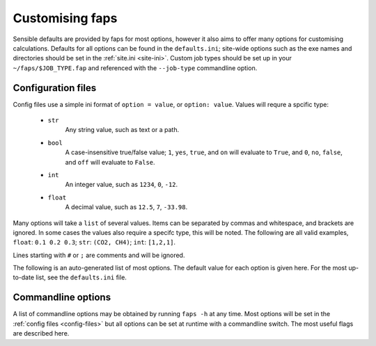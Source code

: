 ================
Customising faps
================

Sensible defaults are provided by faps for most options, however it also aims
to offer many options for customising calculations. Defaults for all options
can be found in the ``defaults.ini``; site-wide options such as the exe names
and directories should be set in the :ref:`site.ini <site-ini>`. Custom job
types should be set up in your ``~/faps/$JOB_TYPE.fap`` and referenced with the
``--job-type`` commandline option.

.. _config-files:

-------------------
Configuration files
-------------------

Config files use a simple ini format of ``option = value``, or ``option:
value``. Values will requre a spcific type:

 * ``str``
      Any string value, such as text or a path.

 * ``bool``
      A case-insensitive true/false value; ``1``, ``yes``, ``true``, and ``on``
      will evaluate to ``True``, and ``0``, ``no``, ``false``, and ``off``
      will evaluate to ``False``.

 * ``int``
      An integer value, such as ``1234``, ``0``, ``-12``.

 * ``float``
      A decimal value, such as ``12.5``, ``7``, ``-33.98``.

Many options will take a ``list`` of several values. Items can be separated by
commas and whitespace, and brackets are ignored. In some cases the values
also require a specifc type, this will be noted. The following are all valid
examples, ``float``: ``0.1 0.2 0.3``; ``str``: ``(CO2, CH4)``; ``int``:
``[1,2,1]``.

Lines starting with ``#`` or ``;`` are comments and will be ignored.

The following is an auto-generated list of most options. The default value for
each option is given here. For the most up-to-date list, see the
``defaults.ini`` file.

.. program:: faps



.. envvar:: charge_method = repeat

   Method for calculating charge. [str] {repeat, gulp}

.. envvar:: default_cell = (10.0, 10.0, 10.0, 90, 90, 90)

   Cell parameters to use only when they are not specified in the input
   structure. Use either (a, b, c, alpha, beta, gamma) or
   ax, ay, az,
   bx, by, bz,
   cx, cy, cz
   notation. [float, list]

.. envvar:: dft_code = vasp

   Method to use for dft and/or optimization step. [str] {vasp, siesta}

.. envvar:: dispersion = True

   Turn on empirical dispersion corrections in dft codes that
   support it. [bool]

.. envvar:: esp_resolution = 0.1

   Resolution of the esp grid (A). [float]

.. envvar:: esp_src = vasp

   Source for the ESP. This will usually be the same as the dft_code,
   but not always. [str] {vasp, siesta}

.. envvar:: fastmc_exe = fastmc

   Location of fastmc executable, must be the full path or be in the
   user's $PATH. [str]

.. envvar:: fastmc_ncpu = 1

   Number of CPUs to run fastmc on. Make sure that you use the
   correct fastmc_exe for parallel runs. [int]

.. envvar:: find_maxima = True

   Calculate the location of the guests from the probability cube [bool]

.. envvar:: fold = True

   Fold probability cube into the unit cell [bool]

.. envvar:: guests = CO2

   Guest(s) to use in GCMC. [str, list] {see guests.lib}

.. envvar:: gulp_exe = gulp

   Location of GULP exe

.. envvar:: import = False

   Try to read in data from a previous calculation. [bool]

.. envvar:: initial_structure_format = pdb

   Filetype for input structure file. [str] {pdb, cif, vasp, xyz}

.. envvar:: interactive = False

   Enable interactive interface. [bool]

.. envvar:: kpoints = (1, 1, 1)

   Kpoint grid size for dft calculations. Ensure that gamma-point only
   exe is not used for >1 kpoint. [(int, int, int)]

.. envvar:: mc_code = fastmc

   Method to use for Monte Carlo calculations. [str] {fastmc}

.. envvar:: mc_cutoff = 12.5

   Potential cutoff to use in GCMC. This will also be used to determine
   the minimum supercell size. [float]

.. envvar:: mc_eq_steps = 1000000

   GCMC equilibration steps. [int]

.. envvar:: mc_history_freq = 1000

   How often to write the fastmc history. [int]

.. envvar:: mc_jobcontrol = False

   Add the 'jobcontrol' directive with fastmc so that GCMC must be
   stopped manually. [bool]

.. envvar:: mc_numguests_freq = 1000

   How often to write the fastmc numguests. [int]

.. envvar:: mc_pressure = 1.0

   GCMC pressure(s) (bar). For multiple pressure points and guests use
   nested lists ((g1p1, g2p1, ...), (g1p2, g2p2, ...), ...), these are
   all run at every temperature to generate isotherms [float, list]

.. envvar:: mc_probability_plot = True

   Turn on probability plots in GCMC. [bool]

.. envvar:: mc_prod_steps = 10000000

   GCMC production steps. [int]

.. envvar:: mc_state_points =

   Individual state points to run gcmc simulations; not combined with
   temperature/pressure isotherms. Specify points (bar/Kelvin) as:
   (T1, (g1p1, g2p1, ...)), (T2, (g1p2, g2p2, ...), ... [float, list]

.. envvar:: mc_supercell = (1, 1, 1)

   Supercell to use for GCMC. These values will only be used if the
   individual dimenstions are larger than the supercell calculated from
   the cutoff. [(int, int, int)]

.. envvar:: mc_temperature = 273

   Temperature(s) to use in GCMC (Kelvin) combined with pressures to
   collect isotherms. [float, list]

.. envvar:: no_charges = False

   Skip the charge calculation step; Charges will all be zero. [bool]

.. envvar:: no_dft = False

   Skip the dft/optimization step; structure is not optimized and charge
   calculation may fail if it depends on this step. [bool]

.. envvar:: no_gcmc = False

   Skip the gcmc step. [bool]

.. envvar:: no_properties = False

   Skip the property calculations. [bool]

.. envvar:: no_submit = False

   Do not submit jobs; just create input files. [bool]

.. envvar:: optim_h = True

   Optimize positions of hydrogens in dft/optimization step. [bool]

.. envvar:: optim_all = False

   Optimize all atom positions in dft/optimization step. [bool]

.. envvar:: optim_cell = False

   Optimize cell vectors in dft/optimization step. [bool]

.. envvar:: potcar_dir = vasp_pseudopotentials/

   Location of VASP POTCARs; each element in a folder. [str]

.. envvar:: psf_dir = siesta_pseuodpotentials/

   Location of siesta psf pseudopotentials. [str]

.. envvar:: qeq_fit = False

   Fit charge equilibration parameters to calculated charges. [bool]

.. envvar:: queue = wooki

   Queuing system to use. [str] {wooki, sharcnet}

.. envvar:: quiet = False

   Silence stdout. This will be ignored here; set on commandline. [bool]

.. envvar:: repeat_compress_files = \*.cube

   files to keep and compress after a successful REPEAT job [str, list]

.. envvar:: repeat_delete_files = ESP_real_coul.dat fort.30 fort.40

   files to delete after a successful REPEAT job [str, list]

.. envvar:: repeat_exe = repeat.x

   Location of REPEAT executable. [str]

.. envvar:: repeat_ncpu = 1

   Cpus to use for REPEAT calculation. Ensure that repeat_exe points to a
   parallel version if using more than one CPU. [int]

.. envvar:: run_all = True

   Run all the steps without stopping. [bool]

.. envvar:: serial_memory = 2.5

   Maximum memory that can be used for serial calculations (GB). [float]

.. envvar:: siesta_accuracy = med

   General acucracy setting for siesta calcualtions. [str] {low, med, high}

.. envvar:: siesta_compress_files =

   Files to keep and compress after a successful SIESTA job [str, list]

.. envvar:: siesta_delete_files = \*.ion \*.xml INPUT_TMP\* \*.DM

   Files to delete after a successful SIESTA job [str, list]

.. envvar:: siesta_exe = siesta

   Location of siesta executable. [str]

.. envvar:: siesta_ncpu = 1

   Number of CPUs to use for siesta. [str]

.. envvar:: siesta_to_cube = siesta2repeat

   Command to convert siesta ESP to .cube file. [str]

.. envvar:: spin = False

   Turn on spin polarization in dft. [bool]

.. envvar:: surface_area_probe =

   Radius of probe for calculating surface areas. A probe of radius 0.0 will
   generate the VdW surface typical values for probe molecules are 1.42 (H2),
   1.72 (CO2) or 1.82 (N2) (A). [float, list]

.. envvar:: surface_area_resolution = 0.03

   Approximate area per point when subdividing accessible surface areas (A^2).

.. envvar:: surface_area_save = False

   Save the valid points on the surface to a file. [bool]

.. envvar:: surface_area_uniform_sample = False

   Use points with a uniform spacing? (or do Monte Carlo sampling) [bool]

.. envvar:: symmetry = False

   Treat symmetrical atoms as equivalent for charges. [bool]

.. envvar:: threaded_codes = repeat

   Codes that run with openmp threads, not mpi. [str, list]

.. envvar:: threaded_memory = 12

   Maximum memory to use for threaded calculations (GB). [float]

.. envvar:: update_opts = True

   Re-read options on restart. [bool]

.. envvar:: vasp_compress_files = LOCPOT CHGCAR vasprun.xml XDATCAR

   files to keep and compress after a successful VASP job [str, list]

.. envvar:: vasp_delete_files = WAVECAR CHG DOSCAR EIGENVAL POTCAR

   files to delete after a successful VASP job [str, list]

.. envvar:: vasp_exe = vasp

   Name (location) of vasp executable. [str]

.. envvar:: vasp_ncpu = 8

   Number of cpus to run vasp on. [int]

.. envvar:: vasp_to_cube = vasp_to_cube

   Command to convert LOCPOT to .cube for REPEAT [str]

.. envvar:: verbose = False

   Print debugging information. This will be ignored here; set on commandline.



.. _commandline-options:

-------------------
Commandline options
-------------------

A list of commandline options may be obtained by running ``faps -h`` at any
time. Most options will be set in the :ref:`config files <config-files>` but
all options can be set at runtime with a commandline switch. The most useful
flags are described here.


.. option:: -v, --verbose

   Print additional debugging information to the terminal and the
   ``$JOBNAME.flog`` file.

.. option:: -q, --quiet

   Do not produce any terminal output. All normal output is still logged to the
   ``$JOBNAME.flog`` file.

.. option:: -j $JOB_TYPE, --job-type=$JOB_TYPE

   Use the ``~/.faps/$JOB_TYPE.fap`` file to set options for the current job.
   This will override defaults but options will still be overridden by
   ``$jobname.fap`` and options set on the commandline.

.. option:: -m, --import

   Faps will try to import data from an old or broken simulation and continue
   from there.

.. option:: -n, --no-submit

   Faps will create input files but not submit any jobs. As steps may depend on
   each other, calculations may need to run to continue the simulations.

.. option:: -o, --option

   Allows any option from the :ref:`config file <config-files>` to be specified
   for a single job or step. These will override all other config files.
   Options should be specified as ``key=value`` pairs with no spaces or boolean
   values are set to true when they appear on the commandline. For example
   ``faps -o vasp_ncpu=24 -o spin -o optim_h=false $JOBNAME``, will override
   the number of vasp CPUs, turn on spin and turn off hydrogen optimisation.

.. option:: -i, --interactive

   After loading any previous simulation, faps will immediately enter the
   *expert only* interactive mode. This is probably only for debugging and
   fixing calculations. No support for this.
